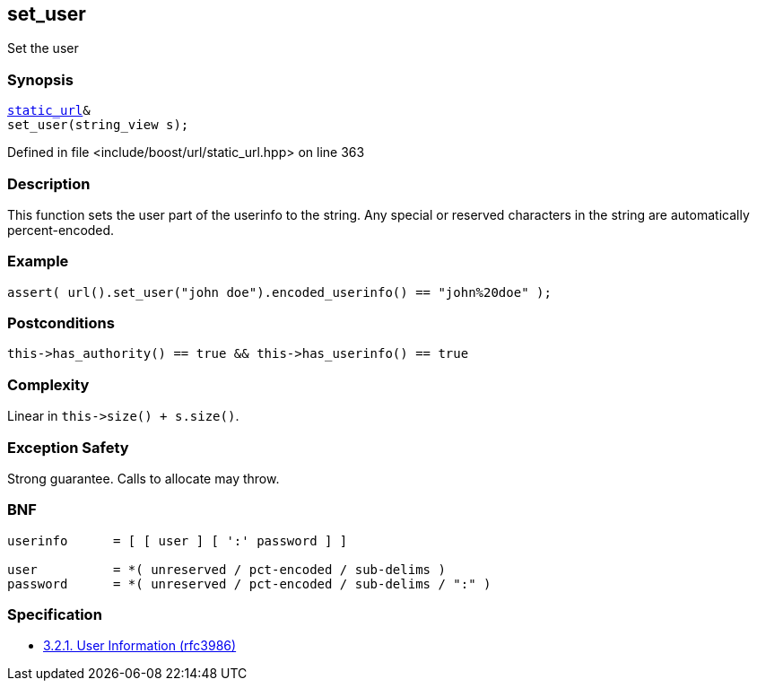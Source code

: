 :relfileprefix: ../../../
[#0BA92A1DE78758257C6817C921A647CC5DE7C62E]
== set_user

pass:v,q[Set the user]


=== Synopsis

[source,cpp,subs="verbatim,macros,-callouts"]
----
xref:reference/boost/urls/static_url.adoc[static_url]&
set_user(string_view s);
----

Defined in file <include/boost/url/static_url.hpp> on line 363

=== Description

pass:v,q[This function sets the user part of the] pass:v,q[userinfo to the string.]
pass:v,q[Any special or reserved characters in the]
pass:v,q[string are automatically percent-encoded.]

=== Example
[,cpp]
----
assert( url().set_user("john doe").encoded_userinfo() == "john%20doe" );
----

=== Postconditions
[,cpp]
----
this->has_authority() == true && this->has_userinfo() == true
----

=== Complexity
pass:v,q[Linear in `this->size() + s.size()`.]

=== Exception Safety
pass:v,q[Strong guarantee.]
pass:v,q[Calls to allocate may throw.]

=== BNF
[,cpp]
----
userinfo      = [ [ user ] [ ':' password ] ]

user          = *( unreserved / pct-encoded / sub-delims )
password      = *( unreserved / pct-encoded / sub-delims / ":" )
----

=== Specification

* link:https://datatracker.ietf.org/doc/html/rfc3986#section-3.2.1[            3.2.1. User Information (rfc3986)]


